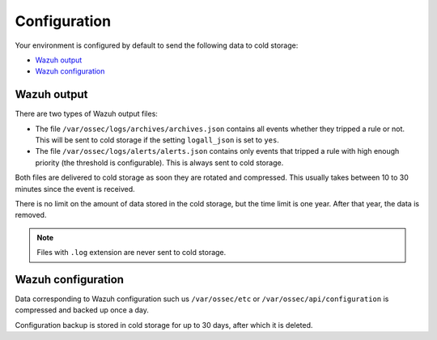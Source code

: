 .. Copyright (C) 2020 Wazuh, Inc.

.. _cloud_cold_storage_configuration:

.. meta::
  :description: Learn about cold storage

Configuration
=============

Your environment is configured by default to send the following data to cold storage:

- `Wazuh output`_
- `Wazuh configuration`_

Wazuh output
------------

There are two types of Wazuh output files:

- The file ``/var/ossec/logs/archives/archives.json`` contains all events whether they tripped a rule or not. This will be sent to cold storage if the setting ``logall_json`` is set to ``yes``.
- The file ``/var/ossec/logs/alerts/alerts.json`` contains only events that tripped a rule with high enough priority (the threshold is configurable). This is always sent to cold storage.

Both files are delivered to cold storage as soon they are rotated and compressed. This usually takes between 10 to 30 minutes since the event is received.

There is no limit on the amount of data stored in the cold storage, but the time limit is one year. After that year, the data is removed.

.. note::

  Files with ``.log`` extension are never sent to cold storage.

Wazuh configuration
-------------------

Data corresponding to Wazuh configuration such us ``/var/ossec/etc`` or ``/var/ossec/api/configuration`` is compressed and backed up once a day.

Configuration backup is stored in cold storage for up to 30 days, after which it is deleted.

